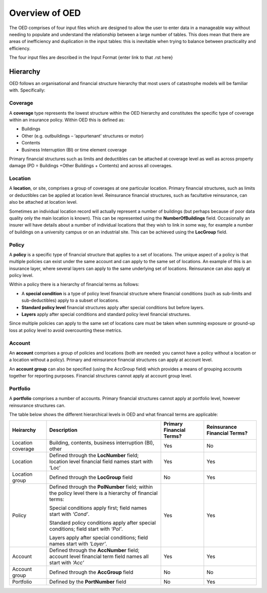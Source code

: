 Overview of OED
===============

The OED comprises of four input files which are designed to allow the user to enter data in a manageable way without needing to populate and understand the relationship between a large number of tables. This does mean that there are areas of inefficiency and duplication in the input tables: this is inevitable when trying to balance between practicality and efficiency. 

The four input files are described in the Input Format {enter link to that .rst here}

Hierarchy
---------

OED follows an organisational and financial structure hierarchy that most users of catastrophe models will be familiar with. Specifically:

Coverage
########

A **coverage** type represents the lowest structure within the OED hierarchy and constitutes the specific type of coverage within an insurance policy. Within OED this is defined as:

•	Buildings
•	Other (e.g. outbuildings – ‘appurtenant’ structures or motor)
•	Contents
•	Business Interruption (BI) or time element coverage

Primary financial structures such as limits and deductibles can be attached at coverage level as well as across property damage (PD = Buildings +Other Buildings + Contents) and across all coverages. 

Location
########

A **location**, or site, comprises a group of coverages at one particular location. Primary financial structures, such as limits or deductibles can be applied at location level. Reinsurance financial structures, such as facultative reinsurance, can also be attached at location level.

Sometimes an individual location record will actually represent a number of buildings (but perhaps because of poor data quality only the main location is known). This can be represented using the **NumberOfBuildings** field. Occasionally an insurer will have details about a number of individual locations that they wish to link in some way, for example a number of buildings on a university campus or on an industrial site. This can be achieved using the **LocGroup** field.

Policy
########

A **policy** is a specific type of financial structure that applies to a set of locations. The unique aspect of a policy is that multiple policies can exist under the same account and can apply to the same set of locations. An example of this is an insurance layer, where several layers can apply to the same underlying set of locations. Reinsurance can also apply at policy level.

Within a policy there is a hierarchy of financial terms as follows:

•	A **special condition** is a type of policy level financial structure where financial conditions (such as sub-limits and sub-deductibles) apply to a subset of locations.
•	**Standard policy level** financial structures apply after special conditions but before layers.
•	**Layers** apply after special conditions and standard policy level financial structures.
Since multiple policies can apply to the same set of locations care must be taken when summing exposure or ground-up loss at policy level to avoid overcounting these metrics.

Account
########

An **account** comprises a group of policies and locations (both are needed: you cannot have a policy without a location or a location without a policy). Primary and reinsurance financial structures can apply at account level. 

An **account group** can also be specified (using the AccGroup field) which provides a means of grouping accounts together for reporting purposes. Financial structures cannot apply at account group level.

Portfolio
########

A **portfolio** comprises a number of accounts. Primary financial structures cannot apply at portfolio level, however reinsurance structures can.
 
The table below shows the different hierarchical levels in OED and what financail terms are applicable:

.. csv-table::
    :header: "Heirarchy", "Description", "Primary Financial Terms?", "Reinsurance Financial Terms?"

    "Location coverage", "Building, contents, business interruption (BI), other", "Yes", "No"
    "Location",	"Defined through the **LocNumber** field; location level financial field names start with ‘Loc’", "Yes", "Yes"
    "Location group", "Defined through the **LocGroup** field", "No", "Yes"
    "Policy", "Defined through the **PolNumber** field; within the policy level there is a hierarchy of financial terms:
    
    Special conditions apply first; field names start with *‘Cond’*.   
    
    Standard policy conditions apply after special conditions; field start with *‘Pol’*.
    
    Layers apply after special conditions; field names start with *‘Layer’*.", "Yes", "Yes"
    "Account",	"Defined through the **AccNumber** field; account level financial term field names all start with *‘Acc’*",	"Yes", "Yes"
    "Account group",	"Defined through the **AccGroup** field", "No",	"No"
    "Portfolio",	"Defined by the **PortNumber** field", "No", "Yes"

